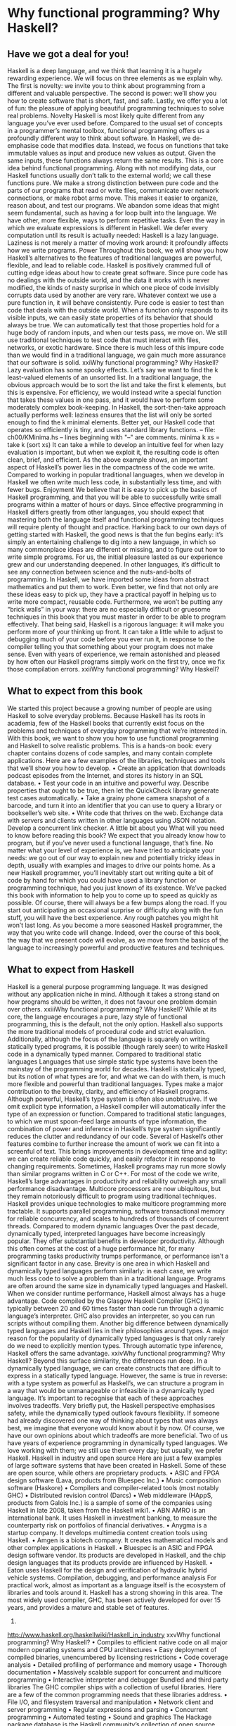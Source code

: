* Why functional programming? Why Haskell?
** Have we got a deal for you!
Haskell is a deep language, and we think that learning it is a hugely rewarding experience. We will focus
on three elements as we explain why. The first is novelty: we invite you to think about programming from
a different and valuable perspective. The second is power: we’ll show you how to create software that is
short, fast, and safe. Lastly, we offer you a lot of fun: the pleasure of applying beautiful programming
techniques to solve real problems.
Novelty
Haskell is most likely quite different from any language you’ve ever used before. Compared to the usual
set of concepts in a programmer’s mental toolbox, functional programming offers us a profoundly
different way to think about software.
In Haskell, we de-emphasise code that modifies data. Instead, we focus on functions that take immutable
values as input and produce new values as output. Given the same inputs, these functions always return
the same results. This is a core idea behind functional programming.
Along with not modifying data, our Haskell functions usually don’t talk to the external world; we call
these functions pure. We make a strong distinction between pure code and the parts of our programs that
read or write files, communicate over network connections, or make robot arms move. This makes it
easier to organize, reason about, and test our programs.
We abandon some ideas that might seem fundamental, such as having a for loop built into the language.
We have other, more flexible, ways to perform repetitive tasks.
Even the way in which we evaluate expressions is different in Haskell. We defer every computation until
its result is actually needed: Haskell is a lazy language. Laziness is not merely a matter of moving work
around: it profoundly affects how we write programs.
Power
Throughout this book, we will show you how Haskell’s alternatives to the features of traditional
languages are powerful, flexible, and lead to reliable code. Haskell is positively crammed full of cutting
edge ideas about how to create great software.
Since pure code has no dealings with the outside world, and the data it works with is never modified, the
kinds of nasty surprise in which one piece of code invisibly corrupts data used by another are very rare.
Whatever context we use a pure function in, it will behave consistently.
Pure code is easier to test than code that deals with the outside world. When a function only responds to
its visible inputs, we can easily state properties of its behavior that should always be true. We can
automatically test that those properties hold for a huge body of random inputs, and when our tests pass,
we move on. We still use traditional techniques to test code that must interact with files, networks, or
exotic hardware. Since there is much less of this impure code than we would find in a traditional
language, we gain much more assurance that our software is solid.
xxiWhy functional programming? Why Haskell?
Lazy evaluation has some spooky effects. Let’s say we want to find the k least-valued elements of an
unsorted list. In a traditional language, the obvious approach would be to sort the list and take the first k
elements, but this is expensive. For efficiency, we would instead write a special function that takes these
values in one pass, and it would have to perform some moderately complex book-keeping. In Haskell,
the sort-then-take approach actually performs well: laziness ensures that the list will only be sorted
enough to find the k minimal elements.
Better yet, our Haskell code that operates so efficiently is tiny, and uses standard library functions.
-- file: ch00/KMinima.hs
-- lines beginning with "--" are comments.
minima k xs = take k (sort xs)
It can take a while to develop an intuitive feel for when lazy evaluation is important, but when we exploit
it, the resulting code is often clean, brief, and efficient.
As the above example shows, an important aspect of Haskell’s power lies in the compactness of the code
we write. Compared to working in popular traditional languages, when we develop in Haskell we often
write much less code, in substantially less time, and with fewer bugs.
Enjoyment
We believe that it is easy to pick up the basics of Haskell programming, and that you will be able to
successfully write small programs within a matter of hours or days.
Since effective programming in Haskell differs greatly from other languages, you should expect that
mastering both the language itself and functional programming techniques will require plenty of thought
and practice.
Harking back to our own days of getting started with Haskell, the good news is that the fun begins early:
it’s simply an entertaining challenge to dig into a new language, in which so many commonplace ideas
are different or missing, and to figure out how to write simple programs.
For us, the initial pleasure lasted as our experience grew and our understanding deepened. In other
languages, it’s difficult to see any connection between science and the nuts-and-bolts of programming. In
Haskell, we have imported some ideas from abstract mathematics and put them to work. Even better, we
find that not only are these ideas easy to pick up, they have a practical payoff in helping us to write more
compact, reusable code.
Furthermore, we won’t be putting any “brick walls” in your way: there are no especially difficult or
gruesome techniques in this book that you must master in order to be able to program effectively.
That being said, Haskell is a rigorous language: it will make you perform more of your thinking up front.
It can take a little while to adjust to debugging much of your code before you ever run it, in response to
the compiler telling you that something about your program does not make sense. Even with years of
experience, we remain astonished and pleased by how often our Haskell programs simply work on the
first try, once we fix those compilation errors.
xxiiWhy functional programming? Why Haskell?
** What to expect from this book
We started this project because a growing number of people are using Haskell to solve everyday
problems. Because Haskell has its roots in academia, few of the Haskell books that currently exist focus
on the problems and techniques of everyday programming that we’re interested in.
With this book, we want to show you how to use functional programming and Haskell to solve realistic
problems. This is a hands-on book: every chapter contains dozens of code samples, and many contain
complete applications. Here are a few examples of the libraries, techniques and tools that we’ll show you
how to develop.
• Create an application that downloads podcast episodes from the Internet, and stores its history in an
   SQL database.
• Test your code in an intuitive and powerful way. Describe properties that ought to be true, then let the
   QuickCheck library generate test cases automatically.
• Take a grainy phone camera snapshot of a barcode, and turn it into an identifier that you can use to
   query a library or bookseller’s web site.
• Write code that thrives on the web. Exchange data with servers and clients written in other languages
   using JSON notation. Develop a concurrent link checker.
A little bit about you
What will you need to know before reading this book? We expect that you already know how to program,
but if you’ve never used a functional language, that’s fine.
No matter what your level of experience is, we have tried to anticipate your needs: we go out of our way
to explain new and potentially tricky ideas in depth, usually with examples and images to drive our
points home.
As a new Haskell programmer, you’ll inevitably start out writing quite a bit of code by hand for which
you could have used a library function or programming technique, had you just known of its existence.
We’ve packed this book with information to help you to come up to speed as quickly as possible.
Of course, there will always be a few bumps along the road. If you start out anticipating an occasional
surprise or difficulty along with the fun stuff, you will have the best experience. Any rough patches you
might hit won’t last long.
As you become a more seasoned Haskell programmer, the way that you write code will change. Indeed,
over the course of this book, the way that we present code will evolve, as we move from the basics of the
language to increasingly powerful and productive features and techniques.
** What to expect from Haskell
Haskell is a general purpose programming language. It was designed without any application niche in
mind. Although it takes a strong stand on how programs should be written, it does not favour one
problem domain over others.
xxiiiWhy functional programming? Why Haskell?
While at its core, the language encourages a pure, lazy style of functional programming, this is the
default, not the only option. Haskell also supports the more traditional models of procedural code and
strict evaluation. Additionally, although the focus of the language is squarely on writing statically typed
programs, it is possible (though rarely seen) to write Haskell code in a dynamically typed manner.
Compared to traditional static languages
Languages that use simple static type systems have been the mainstay of the programming world for
decades. Haskell is statically typed, but its notion of what types are for, and what we can do with them, is
much more flexible and powerful than traditional languages. Types make a major contribution to the
brevity, clarity, and efficiency of Haskell programs.
Although powerful, Haskell’s type system is often also unobtrusive. If we omit explicit type information,
a Haskell compiler will automatically infer the type of an expression or function. Compared to traditional
static languages, to which we must spoon-feed large amounts of type information, the combination of
power and inference in Haskell’s type system significantly reduces the clutter and redundancy of our
code.
Several of Haskell’s other features combine to further increase the amount of work we can fit into a
screenful of text. This brings improvements in development time and agility: we can create reliable code
quickly, and easily refactor it in response to changing requirements.
Sometimes, Haskell programs may run more slowly than similar programs written in C or C++. For most
of the code we write, Haskell’s large advantages in productivity and reliability outweigh any small
performance disadvantage.
Multicore processors are now ubiquitous, but they remain notoriously difficult to program using
traditional techniques. Haskell provides unique technologies to make multicore programming more
tractable. It supports parallel programming, software transactional memory for reliable concurrency, and
scales to hundreds of thousands of concurrent threads.
Compared to modern dynamic languages
Over the past decade, dynamically typed, interpreted languages have become increasingly popular. They
offer substantial benefits in developer productivity. Although this often comes at the cost of a huge
performance hit, for many programming tasks productivity trumps performance, or performance isn’t a
significant factor in any case.
Brevity is one area in which Haskell and dynamically typed languages perform similarly: in each case,
we write much less code to solve a problem than in a traditional language. Programs are often around the
same size in dynamically typed languages and Haskell.
When we consider runtime performance, Haskell almost always has a huge advantage. Code compiled
by the Glasgow Haskell Compiler (GHC) is typically between 20 and 60 times faster than code run
through a dynamic language’s interpreter. GHC also provides an interpreter, so you can run scripts
without compiling them.
Another big difference between dynamically typed languages and Haskell lies in their philosophies
around types. A major reason for the popularity of dynamically typed languages is that only rarely do we
need to explicitly mention types. Through automatic type inference, Haskell offers the same advantage.
xxivWhy functional programming? Why Haskell?
Beyond this surface similarity, the differences run deep. In a dynamically typed language, we can create
constructs that are difficult to express in a statically typed language. However, the same is true in reverse:
with a type system as powerful as Haskell’s, we can structure a program in a way that would be
unmanageable or infeasible in a dynamically typed language.
It’s important to recognise that each of these approaches involves tradeoffs. Very briefly put, the Haskell
perspective emphasises safety, while the dynamically typed outlook favours flexibility. If someone had
already discovered one way of thinking about types that was always best, we imagine that everyone
would know about it by now.
Of course, we have our own opinions about which tradeoffs are more beneficial. Two of us have years of
experience programming in dynamically typed languages. We love working with them; we still use them
every day; but usually, we prefer Haskell.
Haskell in industry and open source
Here are just a few examples of large software systems that have been created in Haskell. Some of these
are open source, while others are proprietary products.
• ASIC and FPGA design software (Lava, products from Bluespec Inc.)
• Music composition software (Haskore)
• Compilers and compiler-related tools (most notably GHC)
• Distributed revision control (Darcs)
• Web middleware (HAppS, products from Galois Inc.)
is a sample of some of the companies using Haskell in late 2008, taken from the Haskell wiki1.
• ABN AMRO is an international bank. It uses Haskell in investment banking, to measure the
   counterparty risk on portfolios of financial derivatives.
• Anygma is a startup company. It develops multimedia content creation tools using Haskell.
• Amgen is a biotech company. It creates mathematical models and other complex applications in
   Haskell.
• Bluespec is an ASIC and FPGA design software vendor. Its products are developed in Haskell, and the
   chip design languages that its products provide are influenced by Haskell.
• Eaton uses Haskell for the design and verification of hydraulic hybrid vehicle systems.
Compilation, debugging, and performance analysis
For practical work, almost as important as a language itself is the ecosystem of libraries and tools around
it. Haskell has a strong showing in this area.
The most widely used compiler, GHC, has been actively developed for over 15 years, and provides a
mature and stable set of features.
1.
http://www.haskell.org/haskellwiki/Haskell_in_industry
xxvWhy functional programming? Why Haskell?
• Compiles to efficient native code on all major modern operating systems and CPU architectures
• Easy deployment of compiled binaries, unencumbered by licensing restrictions
• Code coverage analysis
• Detailed profiling of performance and memory usage
• Thorough documentation
• Massively scalable support for concurrent and multicore programming
• Interactive interpreter and debugger
Bundled and third party libraries
The GHC compiler ships with a collection of useful libraries. Here are a few of the common
programming needs that these libraries address.
• File I/O, and filesystem traversal and manipulation
• Network client and server programming
• Regular expressions and parsing
• Concurrent programming
• Automated testing
• Sound and graphics
The Hackage package database is the Haskell community’s collection of open source libraries and
applications. Most libraries published on Hackage are licensed under liberal terms that permit both
commercial and open source use. Some of the areas covered by open source libraries include the
following.
• Interfaces to all major open source and commercial databases
• XML, HTML, and XQuery processing
• Network and web client and server development
• Desktop GUIs, including cross-platform toolkits
• Support for Unicode and other text encodings
** A brief sketch of Haskell’s history
The development of Haskell is rooted in mathematics and computer science research.
xxviWhy functional programming? Why Haskell?
Prehistory
A few decades before modern computers were invented, the mathematician Alonzo Church developed a
language called the lambda calculus. He intended it as a tool for investigating the foundations of
mathematics. The first person to realize the practical connection between programming and the lambda
calculus was John McCarthy, who created Lisp in 1958.
During the 1960s, computer scientists began to recognise and study the importance of the lambda
calculus. Peter Landin and Christopher Strachey developed ideas about the foundations of programming
languages: how to reason about what they do (operational semantics) and how to understand what they
mean (denotational semantics).
In the early 1970s, Robin Milner created a more rigorous functional programming language named ML.
While ML was developed to help with automated proofs of mathematical theorems, it gained a following
for more general computing tasks.
The 1970s saw the emergence of lazy evaluation as a novel strategy. David Turner developed SASL and
KRC, while Rod Burstall and John Darlington developed NPL and Hope. NPL, KRC and ML influenced
the development of several more languages in the 1980s, including Lazy ML, Clean, and Miranda.
Early antiquity
By the late 1980s, the efforts of researchers working on lazy functional languages were scattered across
more than a dozen languages. Concerned by this diffusion of effort, a number of researchers decided to
form a committee to design a common language. After three years of work, the committee published the
Haskell 1.0 specification in 1990. It named the language after Haskell Curry, an influential logician.
Many people are rightfully suspicious of “design by committee”, but the work of the Haskell committee
is a beautiful example of the best work a committee can do. They produced an elegant, considered
language design, and succeeded in unifying the fractured efforts of their research community. Of the
thicket of lazy functional languages that existed in 1990, only Haskell is still actively used.
Since its publication in 1990, the Haskell language standard has seen five revisions, most recently in
1998. A number of Haskell implementations have been written, and several are still actively developed.
During the 1990s, Haskell served two main purposes. On one side, it gave language researchers a stable
language in which to experiment with making lazy functional programs run efficiently. Other researchers
explored how to construct programs using lazy functional techniques. Still others used it as a teaching
language.
The modern era
While these basic explorations of the 1990s proceeded, Haskell remained firmly an academic affair. The
informal slogan of those inside the community was to “avoid success at all costs”. Few outsiders had
heard of the language at all. Indeed, functional programming as a field was quite obscure.
During this time, the mainstream programming world experimented with relatively small tweaks: from
programming in C, to C++, to Java. Meanwhile, on the fringes, programmers were beginning to tinker
with new, more dynamic languages. Guido van Rossum designed Python; Larry Wall created Perl; and
Yukihiro Matsumoto developed Ruby.
xxviiWhy functional programming? Why Haskell?
As these newer languages began to seep into wider use, they spread some crucial ideas. The first was that
programmers are not merely capable of working in expressive languages; in fact, they flourish. The
second was in part a byproduct of the rapid growth in raw computing power of that era: it’s often smart to
sacrifice some execution performance in exchange for a big increase in programmer productivity. Finally,
several of these languages borrowed from functional programming.
Over the past half a decade, Haskell has successfully escaped from academia, buoyed in part by the
visibility of Python, Ruby, and even Javascript. The language now has a vibrant and fast-growing culture
of open source and commercial users, and researchers continue to use it to push the boundaries of
performance and expressiveness.
** Helpful resources
As you work with Haskell, you’re sure to have questions and want more information about things. Here
are some Internet resources where you can look up information and interact with other Haskell
programmers.
Reference material
• The Haskell Hierarchical Libraries reference2 provides the documentation for the standard library that
   comes with your compiler. This is one of the most valuable online assets for Haskell programmers.
• For questions about language syntax and features, the Haskell 98 Report3 describes the Haskell 98
   language standard.
• Various extensions to the language have become commonplace since the Haskell 98 Report was
   released. The GHC Users’s Guide4 contains detailed documentation on the extensions supported by
    GHC, as well as some GHC-specific features.
• Hoogle5 and Hayoo6 are Haskell API search engines. They can search for functions by name or by
   type.
Applications and libraries
If you’re looking for a Haskell library to use for a particular task, or an application written in Haskell,
check out the following resources.
•
2.
3.
4.
5.
6.
7.
The Haskell community maintains a central repository of open source Haskell libraries and
applications. It’s called Hackage7, and it lets you search for software to download, or browse its
collection by category.
http://www.haskell.org/ghc/docs/latest/html/libraries/index.html
http://haskell.org/onlinereport/
http://www.haskell.org/ghc/docs/latest/html/users_guide/index.html
http://haskell.org/hoogle/
http://holumbus.fh-wedel.de/hayoo/hayoo.html
http://hackage.haskell.org/
xxviiiWhy functional programming? Why Haskell?
•
The Haskell Wiki8 contains a section dedicated to information about particular Haskell libraries.
The Haskell community
There are a number of ways you can get in touch with other Haskell programmers, to ask questions, learn
what other people are talking about, and simply do some social networking with your peers.
• The first stop on your search for community resources should be the Haskell web site9. This page
   contains the most current links to various communities and information, as well as a huge and actively
  maintained wiki.
• Haskellers use a number of mailing lists10 for topical discussions. Of these, the most generally
   interesting is named haskell-cafe. It has a relaxed, friendly atmosphere, where professionals and
  academics rub shoulders with casual hackers and beginners.
• For real-time chat, the Haskell IRC channel11, named #haskell, is large and lively. Like haskell-cafe,
   the atmosphere stays friendly and helpful in spite of the huge number of concurrent users.
• There are many local user groups, meetups, academic workshops, and the like; here is a list of the
   known user groups and workshops12.
• The Haskell Weekly News13 is a very-nearly-weekly summary of activities in the Haskell community.
   You can find pointers to interesting mailing list discussions, new software releases, and the like.
• The Haskell Communities and Activities Report14 collects information about people that use Haskell,
   and what they are doing with it. It has been running for years, so it provides a good way to peer into
  Haskell’s past.
** Acknowledgments
This book would not exist without the Haskell community: an anarchic, hopeful cabal of artists,
theoreticians and engineers, who for twenty years have worked to create a better, bug-free programming
world. The people of the Haskell community are unique in their combination of friendliness and
intellectual depth.
We wish to thank our editor, Mike Loukides, and the production team at O’Reilly for all of their advice
and assistance.
Bryan
I had a great deal of fun working with John and Don. Their independence, good nature, and formidable
talent made the writing process remarkably smooth.
8.
9.
10.
11.
12.
13.
14.
http://haskell.org/haskellwiki/Applications_and_libraries
http://www.haskell.org/
http://haskell.org/haskellwiki/Mailing_lists
http://haskell.org/haskellwiki/IRC_channel
http://haskell.org/haskellwiki/User_groups
http://sequence.complete.org/
http://haskell.org/communities/
xxixWhy functional programming? Why Haskell?
Simon Peyton Jones took a chance on a college student who emailed him out of the blue in early 1994.
Interning for him over that summer remains a highlight of my professional life. With his generosity,
boundless energy, and drive to collaborate, he inspires the whole Haskell community.
My children, Cian and Ruairi, always stood ready to help me to unwind with wonderful, madcap
little-boy games.
Finally, of course, I owe a great debt to my wife, Shannon, for her love, wisdom, and support during the
long gestation of this book.
John
I am so glad to be able to work with Bryan and Don on this project. The depth of their Haskell
knowledge and experience is amazing. I enjoyed finally being able to have the three of us sit down in the
same room -- over a year after we started writing.
My 2-year-old Jacob, who decided that it would be fun to use a keyboard too, and is always eager to have
me take a break from the computer and help him make some fun typing noises on a 50-year-old
Underwood typewriter.
Most importantly, I wouldn’t have ever been involved in this project without the love, support, and
encouragement from my wife, Terah.
Don
Before all else, I’d like to thank my amazing co-conspirators, John and Bryan, for encouragment, advice
and motivation.
My colleagues at Galois, Inc., who daily wield Haskell in the real world, provided regular feedback and
war stories, and helped ensured a steady supply of espresso.
My PhD supervisor, Manuel Chakravarty, and the PLS research group, who provided encouragement,
vision and energy, and showed me that a rigorous, foundational approach to programming can make the
impossible happen.
And, finally, thanks to Suzie, for her insight, patience and love.
Thank you to our reviewers
We developed this book in the open, posting drafts of chapters to our web site as we completed them.
Readers then submitted feedback using a web application that we developed. By the time we finished
writing the book, about 800 people had submitted over 7,500 comments, an astounding figure.
We deeply appreciate the time that so many people volunteered to help us to improve our book. Their
encouragement and enthusiasm over the 15 months we spent writing made the process a pleasure.
The breadth and depth of the comments we received have profoundly improved the quality of this book.
Nevertheless, all errors and omissions are, of course, ours.
The following people each contributed over 1% of the total number of review comments that we
received. We would like to thank them for their care in providing us with so much detailed feedback.
xxxWhy functional programming? Why Haskell?
Alex Stangl, Andrew Bromage, Brent Yorgey, Bruce Turner, Calvin Smith, David Teller, Henry Lenzi,
Jay Scott, John Dorsey, Justin Dressel, Lauri Pesonen, Lennart Augustsson, Luc Duponcheel, Matt
Hellige, Michael T. Richter, Peter McLain, Rob deFriesse, Rüdiger Hanke, Tim Chevalier, Tim Stewart,
William N. Halchin.
We are also grateful to the people below, each of whom contributed at least 0.2% of all comments.
Achim Schneider, Adam Jones, Alexander Semenov, Andrew Wagner, Arnar Birgisson, Arthur van
 ́
Leeuwen, Bartek Cwikłowski,
Bas Kok, Ben Franksen, Björn Buckwalter, Brian Brunswick, Bryn
Keller, Chris Holliday, Chris Smith, Dan Scott, Dan Weston, Daniel Larsson, Davide Marchignoli, Derek
Elkins, Dirk Ullrich, Doug Kirk, Douglas Silas, Emmanuel Delaborde, Eric Lavigne, Erik Haugen, Erik
Jones, Fred Ross, Geoff King, George Moschovitis, Hans van Thiel, Ionu<539> Ar<539> ̆ari<537>i,
Isaac Dupree, Isaac Freeman, Jared Updike, Joe Thornber, Joeri van Eekelen, Joey Hess, Johan Tibell,
John Lenz, Josef Svenningsson, Joseph Garvin, Josh Szepietowski, Justin Bailey, Kai Gellien, Kevin
Watters, Konrad Hinsen, Lally Singh, Lee Duhem, Luke Palmer, Magnus Therning, Marc DeRosa,
Marcus Eskilsson, Mark Lee Smith, Matthew Danish, Matthew Manela, Michael Vanier, Mike
Brauwerman, Neil Mitchell, Nick Seow, Pat Rondon, Raynor Vliegendhart, Richard Smith, Runar
Bjarnason, Ryan W. Porter, Salvatore Insalaco, Sean Brewer, Sebastian Sylvan, Sebastien Bocq, Sengan
Baring-Gould, Serge Le Huitouze, Shahbaz Chaudhary, Shawn M Moore, Tom Tschetter, Valery V.
Vorotyntsev, Will Newton, Wolfgang Meyer, Wouter Swierstra.
We would like to acknowledge the following people, many of whom submitted a number of comments.
Aaron Hall, Abhishek Dasgupta, Adam Copp, Adam Langley, Adam Warrington, Adam Winiecki,
Aditya Mahajan, Adolfo Builes, Al Hoang, Alan Hawkins, Albert Brown, Alec Berryman, Alejandro
Dubrovsky, Alex Hirzel, Alex Rudnick, Alex Young, Alexander Battisti, Alexander Macdonald,
Alexander Strange, Alf Richter, Alistair Bayley, Allan Clark, Allan Erskine, Allen Gooch, Andre Nathan,
Andreas Bernstein, Andreas Schropp, Andrei Formiga, Andrew Butterfield, Andrew Calleja, Andrew
Rimes, Andrew The, Andy Carson, Andy Payne, Angelos Sphyris, Ankur Sethi, António Pedro Cunha,
Anthony Moralez, Antoine Hersen, Antoine Latter, Antoine S., Antonio Cangiano, Antonio Piccolboni,
Antonios Antoniadis, Antonis Antoniadis, Aristotle Pagaltzis, Arjen van Schie, Artyom Shalkhakov, Ash
Logan, Austin Seipp, Avik Das, Avinash Meetoo, BVK Chaitanya, Babu Srinivasan, Barry Gaunt, Bas
van Dijk, Ben Burdette, Ben Ellis, Ben Moseley, Ben Sinclair, Benedikt Huber, Benjamin Terry, Benoit
Jauvin-Girard, Bernie Pope, Björn Edström, Bob Holness, Bobby Moretti, Boyd Adamson, Brad Ediger,
Bradley Unterrheiner, Brendan J. Overdiep, Brendan Macmillan, Brett Morgan, Brian Bloniarz, Brian
Lewis, Brian Palmer, Brice Lin, C Russell, Cale Gibbard, Carlos Aya, Chad Scherrer, Chaddaï Fouché,
Chance Coble, Charles Krohn, Charlie Paucard, Chen Yufei, Cheng Wei, Chip Grandits, Chris Ball,
Chris Brew, Chris Czub, Chris Gallagher, Chris Jenkins, Chris Kuklewicz, Chris Wright, Christian
Lasarczyk, Christian Vest Hansen, Christophe Poucet, Chung-chieh Shan, Conal Elliott, Conor McBride,
Conrad Parker, Cosmo Kastemaa, Creighton Hogg, Crutcher Dunnavant, Curtis Warren, D Hardman,
Dafydd Harries, Dale Jordan, Dan Doel, Dan Dyer, Dan Grover, Dan Orias, Dan Schmidt, Dan Zwell,
Daniel Chicayban Bastos, Daniel Karch, Daniel Lyons, Daniel Patterson, Daniel Wagner, Daniil Elovkov,
Danny Yoo, Darren Mutz, Darrin Thompson, Dave Bayer, Dave Hinton, Dave Leimbach, Dave Peterson,
Dave Ward, David Altenburg, David B. Wildgoose, David Carter, David Einstein, David Ellis, David
Fox, David Frey, David Goodlad, David Mathers, David McBride, David Sabel, Dean Pucsek, Denis
Bueno, Denis Volk, Devin Mullins, Diego Moya, Dino Morelli, Dirk Markert, Dmitry Astapov, Dougal
Stanton, Dr Bean, Drew Smathers, Duane Johnson, Durward McDonell, E. Jones, Edwin DeNicholas,
Emre Sevinc, Eric Aguiar, Eric Frey, Eric Kidd, Eric Kow, Eric Schwartz, Erik Hesselink, Erling Alf,
Eruc Frey, Eugene Grigoriev, Eugene Kirpichov, Evan Farrer, Evan Klitzke, Evan Martin, Fawzi
Mohamed, Filippo Tampieri, Florent Becker, Frank Berthold, Fred Rotbart, Frederick Ross, Friedrich
xxxiWhy functional programming? Why Haskell?
Dominicus, Gal Amram, Ganesh Sittampalam, Gen Zhang, Geoffrey King, George Bunyan, George
Rogers, German Vidal, Gilson Silveira, Gleb Alexeyev, Glenn Ehrlich, Graham Fawcett, Graham Lowe,
Greg Bacon, Greg Chrystall, Greg Steuck, Grzegorz Chrupała, Guillaume Marceau, Haggai Eran, Harald
Armin Massa, Henning Hasemann, Henry Laxen, Hitesh Jasani, Howard B. Golden, Ilmari Vacklin,
Imam Tashdid ul Alam, Ivan Lazar Miljenovic, Ivan Miljenovic, J. Pablo Fernández, J.A. Zaratiegui,
Jaap Weel, Jacques Richer, Jake McArthur, Jake Poznanski, Jakub Kotowski, Jakub Labath, James
Cunningham, James Smith, Jamie Brandon, Jan Sabbe, Jared Roberts, Jason Dusek, Jason F, Jason Kikel,
Jason Mobarak, Jason Morton, Jason Rogers, Jeff Balogh, Jeff Caldwell, Jeff Petkau, Jeffrey Bolden,
Jeremy Crosbie, Jeremy Fitzhardinge, Jeremy O’Donoghue, Jeroen Pulles, Jim Apple, Jim Crayne, Jim
Snow, Joan Jiménez, Joe Fredette, Joe Healy, Joel Lathrop, Joeri Samson, Johannes Laire, John Cowan,
John Doe, John Hamilton, John Hornbeck, John Lien, John Stracke, Jonathan Guitton, Joseph Bruce,
Joseph H. Buehler, Josh Goldfoot, Josh Lee, Josh Stone, Judah Jacobson, Justin George, Justin Goguen,
Kamal Al-Marhubi, Kamil Dworakowski, Keegan Carruthers-Smith, Keith Fahlgren, Keith Willoughby,
Ken Allen, Ken Shirriff, Kent Hunter, Kevin Hely, Kevin Scaldeferri, Kingdon Barrett, Kristjan Kannike,
Kurt Jung, Lanny Ripple, Lauren<539>iu Nicola, Laurie Cheers, Lennart Kolmodin, Liam Groener, Lin
Sun, Lionel Barret de Nazaris, Loup Vaillant, Luke Plant, Lutz Donnerhacke, Maarten Hazewinkel,
Malcolm Reynolds, Marco Piccioni, Mark Hahnenberg, Mark Woodward, Marko Tosic, Markus Schnell,
Martijn van Egdom, Martin Bayer, Martin DeMello, Martin Dybdal, Martin Geisler, Martin
Grabmueller, Matúš Tejišˇcák, Mathew Manela, Matt Brandt, Matt Russell, Matt Trinneer, Matti
Niemenmaa, Matti Nykänen, Max Cantor, Maxime Henrion, Michael Albert, Michael Brauwerman,
Michael Campbell, Michael Chermside, Michael Cook, Michael Dougherty, Michael Feathers, Michael
Grinder, Michael Kagalenko, Michael Kaplan, Michael Orlitzky, Michael Smith, Michael Stone, Michael
Walter, Michel Salim, Mikael Vejdemo Johansson, Mike Coleman, Mike Depot, Mike Tremoulet, Mike
Vanier, Mirko Rahn, Miron Brezuleanu, Morten Andersen, Nathan Bronson, Nathan Stien, Naveen
Nathan, Neil Bartlett, Neil Whitaker, Nick Gibson, Nick Messenger, Nick Okasinski, Nicola Paolucci,
Nicolas Frisby, Niels Aan de Brugh, Niels Holmgaard Andersen, Nima Negahban, Olaf Leidinger, Oleg
Anashkin, Oleg Dopertchouk, Oleg Taykalo, Oliver Charles, Olivier Boudry, Omar Antolín Camarena,
Parnell Flynn, Patrick Carlisle, Paul Brown, Paul Delhanty, Paul Johnson, Paul Lotti, Paul Moore, Paul
Stanley, Paulo Tanimoto, Per Vognsen, Pete Kazmier, Peter Aarestad, Peter Ipacs, Peter Kovaliov, Peter
Merel, Peter Seibel, Peter Sumskas, Phil Armstrong, Philip Armstrong, Philip Craig, Philip Neustrom,
Philip Turnbull, Piers Harding, Piet Delport, Pragya Agarwal, Raúl Gutiérrez, Rafael Alemida, Rajesh
Krishnan, Ralph Glass, Rauli Ruohonen, Ravi Nanavati, Raymond Pasco, Reid Barton, Reto Kramer,
Reza Ziaei, Rhys Ulerich, Ricardo Herrmann, Richard Harris, Richard Warburton, Rick van Hattem, Rob
Grainger, Robbie Kop, Rogan Creswick, Roman Gonzalez, Rory Winston, Ruediger Hanke, Rusty
Mellinger, Ryan Grant, Ryan Ingram, Ryan Janzen, Ryan Kaulakis, Ryan Stutsman, Ryan T. Mulligan, S
Pai, Sam Lee, Sandy Nicholson, Scott Brickner, Scott Rankin, Scott Ribe, Sean Cross, Sean Leather,
Sergei Trofimovich, Sergio Urinovsky, Seth Gordon, Seth Tisue, Shawn Boyette, Simon Brenner, Simon
Farnsworth, Simon Marlow, Simon Meier, Simon Morgan, Sriram Srinivasan, Sriram Srinivasan, Stefan
Aeschbacher, Stefan Muenzel, Stephan Friedrichs, Stephan Nies, Stephan-A. Posselt, Stephyn Butcher,
Steven Ashley, Stuart Dootson, Terry Michaels, Thomas Cellerier, Thomas Fuhrmann, Thomas Hunger,
Thomas M. DuBuisson, Thomas Moertel, Thomas Schilling, Thorsten Seitz, Tibor Simic, Tilo Wiklund,
Tim Clark, Tim Eves, Tim Massingham, Tim Rakowski, Tim Wiess, Timo B. Hübel, Timothy Fitz, Tom
Moertel, Tomáš Janoušek, Tony Colston, Travis B. Hartwell, Tristan Allwood, Tristan Seligmann,
Tristram Brelstaff, Vesa Kaihlavirta, Victor Nazarov, Ville Aine, Vincent Foley, Vipul Ved Prakash, Vlad
Skvortsov, Vojtˇech Fried, Wei Cheng, Wei Hu, Will Barrett, Will Farr, Will Leinweber, Will Robertson,
Will Thompson, Wirt Wolff, Wolfgang Jeltsch, Yuval Kogman, Zach Kozatek, Zachary Smestad, Zohar
Kelrich.
xxxiiWhy functional programming? Why Haskell?
Finally, we wish to thank those readers who submitted over 800 comments anonymously.
xxxiiiWhy functional programming? Why Haskell?
xxxiv
